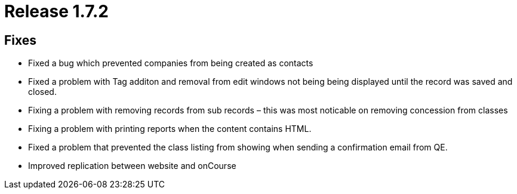 = Release 1.7.2



== Fixes

* Fixed a bug which prevented companies from being created as contacts
* Fixed a problem with Tag additon and removal from edit windows not
being being displayed until the record was saved and closed.
* Fixing a problem with removing records from sub records – this was
most noticable on removing concession from classes
* Fixing a problem with printing reports when the content contains HTML.
* Fixed a problem that prevented the class listing from showing when
sending a confirmation email from QE.
* Improved replication between website and onCourse

